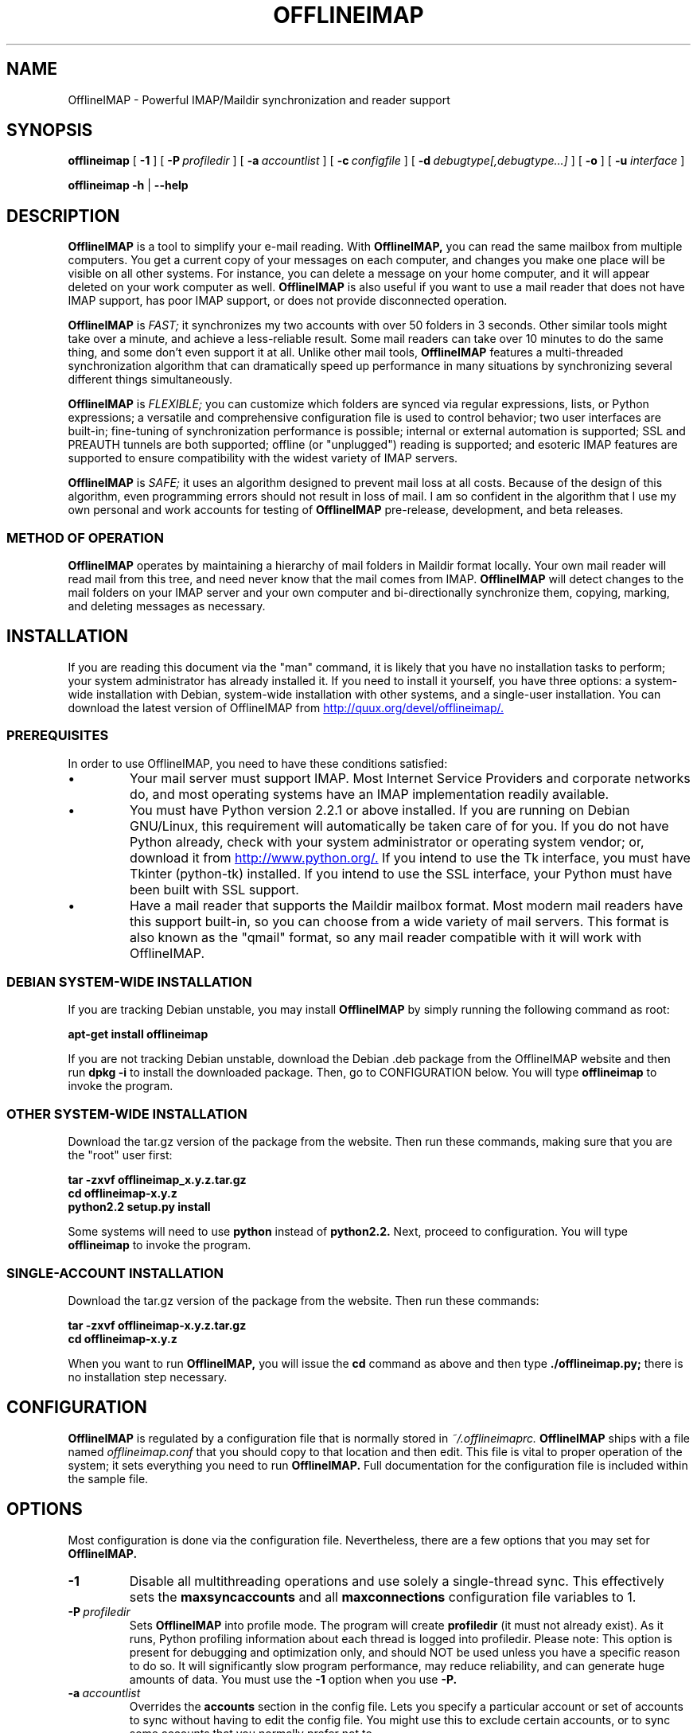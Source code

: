 .\"                                      Hey, EMACS: -*- nroff -*-
.\" First parameter, NAME, should be all caps
.\" Second parameter, SECTION, should be 1-8, maybe w/ subsection
.\" other parameters are allowed: see man(7), man(1)
.TH OFFLINEIMAP 1 "July 12, 2002" "John Goerzen" "OfflineIMAP manual"
.\" Please adjust this date whenever revising the manpage.
.\"
.\" Some roff macros, for reference:
.\" .nh        disable hyphenation
.\" .hy        enable hyphenation
.\" .ad l      left justify
.\" .ad b      justify to both left and right margins
.\" .nf        disable filling
.\" .fi        enable filling
.\" .br        insert line break
.\" .sp <n>    insert n+1 empty lines
.\" for manpage-specific macros, see man(7)
.SH NAME
OfflineIMAP \- Powerful IMAP/Maildir synchronization and reader support
.SH SYNOPSIS
.B offlineimap
[
.BI \-1
]
[
.BI \-P \ profiledir
]
[
.BI \-a \ accountlist
]
[
.BI \-c \ configfile
]
.\".br
[
.BI \-d \ debugtype[,debugtype...]
]
[
.BI \-o
]
[
.BI \-u " interface"
]

.\".RI [ -c \ foo ]
.\".RI [ options ] " files" ...
.br
.B offlineimap
.B \-h 
|
.B \-\-help
.\".RI [ options ] " files" ...
.SH DESCRIPTION
.B OfflineIMAP
is a tool to simplify your e-mail reading.  With 
.B OfflineIMAP,
you can read the same mailbox from multiple computers.  You get a
current copy of your messages on each computer, and changes you make
one place will be visible on all other systems.  For instance, you can
delete a message on your home computer, and it will appear deleted on
your work computer as well.
.B OfflineIMAP
is also useful if you want to use a mail reader that does not have
IMAP support, has poor IMAP support, or does not provide disconnected
operation.
.PP
.B OfflineIMAP
is
.I FAST;
it synchronizes my two accounts with over 50 folders in 3 seconds.
Other similar tools might take over a minute, and achieve a
less-reliable result.  Some mail readers can take over 10 minutes to
do the same thing, and some don't even support it at all.  Unlike
other mail tools,
.B OfflineIMAP
features a multi-threaded synchronization algorithm that can
dramatically speed up performance in many situations by synchronizing
several different things simultaneously.
.PP
.B OfflineIMAP
is
.I FLEXIBLE;
you can customize which folders are synced via regular expressions, lists, or
Python expressions; a versatile and comprehensive configuration file
is used to control behavior; two user interfaces are built-in;
fine-tuning of synchronization performance is possible; internal or
external automation is supported; SSL and PREAUTH tunnels are both
supported; offline (or "unplugged") reading is supported; and
esoteric IMAP features are supported to ensure compatibility with the
widest variety of IMAP servers.
.PP
.B OfflineIMAP
is
.I SAFE;
it uses an algorithm designed to prevent mail loss at all costs.
Because of the design of this algorithm, even programming errors
should not result in loss of mail.  I am so confident in the algorithm
that I use my own personal and work accounts for testing of
.B OfflineIMAP
pre-release, development, and beta releases.
.SS "METHOD OF OPERATION"
.B OfflineIMAP
operates by maintaining a hierarchy of mail folders in Maildir format
locally.  Your own mail reader will read mail from this tree, and need
never know that the mail comes from IMAP.
.B OfflineIMAP
will detect changes to the mail folders on your IMAP server and your
own computer and bi-directionally synchronize them, copying, marking,
and deleting messages as necessary.
.SH INSTALLATION
If you are reading this document via the "man" command, it is likely
that you have no installation tasks to perform; your system
administrator has already installed it.  If you need to install it
yourself, you have three options: a system-wide installation with
Debian, system-wide installation with other systems, and a single-user
installation.  You can download the latest version of OfflineIMAP from
.UR http://quux.org/devel/offlineimap/
http://quux.org/devel/offlineimap/.
.UE
.SS PREREQUISITES
In order to use OfflineIMAP, you need to have these conditions
satisfied:
.IP \(bu
Your mail server must support IMAP.  Most Internet Service Providers
and corporate networks do, and most operating systems have an IMAP
implementation readily available.
.IP \(bu
You must have Python version 2.2.1 or above installed.  If you are
running on Debian GNU/Linux, this requirement will automatically be
taken care of for you.  If you do not have Python already, check with
your system administrator or operating system vendor; or, download it
from
.UR http://www.python.org/
http://www.python.org/.
.UE
If you intend to use the Tk interface, you must have Tkinter
(python-tk) installed.  If you intend to use the SSL interface, your
Python must have been built with SSL support.
.IP \(bu
Have a mail reader that supports the Maildir mailbox format.  Most
modern mail readers have this support built-in, so you can choose from
a wide variety of mail servers.  This format is also known as the
"qmail" format, so any mail reader compatible with it will work with
OfflineIMAP.
.SS DEBIAN SYSTEM-WIDE INSTALLATION
If you are tracking Debian unstable, you may install
.B OfflineIMAP
by simply running the following command as root:
.PP
.B apt-get install offlineimap
.PP
If you are not tracking Debian unstable, download the Debian .deb
package from the OfflineIMAP website
and then run
.B dpkg -i
to install the downloaded package.  Then, go to CONFIGURATION below.
You will type
.B offlineimap
to invoke the program.
.SS OTHER SYSTEM-WIDE INSTALLATION
Download the tar.gz version of the package from the website.  Then run
these commands, making sure that you are the "root" user first:
.PP
.B tar -zxvf offlineimap_x.y.z.tar.gz
.br
.B cd offlineimap-x.y.z
.br
.B python2.2 setup.py install
.PP
Some systems will need to use
.B python
instead of
.B python2.2.
Next, proceed to configuration.  You will type
.B offlineimap
to invoke the program.
.SS SINGLE-ACCOUNT INSTALLATION
Download the tar.gz version of the package from the website.  Then run
these commands:
.PP
.B tar -zxvf offlineimap-x.y.z.tar.gz
.br
.B cd offlineimap-x.y.z
.PP
When you want to run
.B OfflineIMAP,
you will issue the
.B cd
command as above and then type
.B ./offlineimap.py;
there is no installation step necessary.
.\"##################################################
.SH CONFIGURATION
.B OfflineIMAP
is regulated by a configuration file that is normally stored in
.I ~/.offlineimaprc.
.B OfflineIMAP
ships with a file named
.I offlineimap.conf
that you should copy to that location and then edit.  This file is
vital to proper operation of the system; it sets everything you need
to run
.B OfflineIMAP.
Full documentation for the configuration file is included within the
sample file.
.\"##################################################
.\" TeX users may be more comfortable with the \fB<whatever>\fP and
.\" \fI<whatever>\fP escape sequences to invode bold face and italics, 
.\" respectively.
.\"\fBofflineimap\fP is a program that...
.SH OPTIONS
Most configuration is done via the configuration file.  Nevertheless,
there are a few options that you may set for
.B OfflineIMAP.
.TP
.B \-1
Disable all multithreading operations and use solely a single-thread
sync.  This effectively sets the
.B maxsyncaccounts
and all
.B maxconnections
configuration file variables to 1.
.TP
.BI \-P \ profiledir
Sets
.B OfflineIMAP
into profile mode.  The program will create
.B profiledir
(it must not already exist).  As it runs, Python profiling information
about each thread is logged into profiledir.  Please note: This option
is present for debugging and optimization only, and should NOT be used
unless you have a specific reason to do so.  It will significantly
slow program performance, may reduce reliability, and can generate
huge amounts of data.  You must use the
.B \-1
option when you use
.B -P.

.TP
.BI \-a \ accountlist
Overrides the
.B accounts
section in the config file.  Lets you specify a particular account or
set of accounts to sync without having to edit the config file.  You
might use this to exclude certain accounts, or to sync some accounts
that you normally prefer not to.
.TP
.BI \-c \ configfile
Specifies a configuration file to use in lieu of the default,
.I ~/.offlineimaprc.
.TP
.BI \-d \ debugtype[,debugtype...]
Enables debugging for OfflineIMAP.  This is useful if
you are trying to track down a malfunction or figure out what is going
on under the hood.  I suggest that you use this with
.BI \-1
in order to make the results more sensible.
.IP
-d now requires one or more debugtypes, separated by commas.  These
define what exactly will be debugged, and so far include two options:
.B imap
and
.B maildir.
The
.B imap
option will enable IMAP protocol stream and parsing debugging.  Note
that the output may contain passwords, so take care to remove that
from the debugging output before sending it to anyone else.  The
.B maildir
option will enable debugging for certain Maildir operations.
.TP
.B \-o
Run only once, ignoring any autorefresh setting in the config file.  
.TP
.B \-h, \-\-help
Show summary of options.
.TP
.BI \-u \ interface
Specifies an alternative user interface module to use.  This overrides
the default specified in the configuration file.  The UI specified
with
.B -u
will be forced to be used, even if its
.B isuable()
method states that it cannot be.  Use this option with care.
The pre-defined options are listed in the USER INTERFACES section.
.SH USER INTERFACES
.B OfflineIMAP
has a pluggable user interface system that lets you choose how the
program communicates information to you.  There are two graphical
interfaces, one terminal interface, and two noninteractive interfaces
suitable for scripting or logging purposes.  The
.I ui
option in the configuration file specifies the user interface
preferences.  The
.I \-u
command-line option can override the configuration file.  The
available values for the configuration file or command-line are
describef in this section.
.SS Tk.Blinkenlights
This is an interface designed to be sleek, fun to watch, and
informative of the overall picture of what
.B OfflineIMAP
is doing.  I consider it to be the best general-purpose interface in
.B OfflineIMAP.
Tk.Blinkenlights contains, by default, a small window with a row of
LEDs and a row of command buttons.  The total size of the window is
very small, so it uses little desktop space, yet it is quite
functional.  There is also an optional, toggable, log that shows more
detail about what is happening and is color-coded to match the color
of the lights.
.PP
Tk.Blinkenlights is the only user interface that has configurable
parameters; see the example
.I offlineimap.conf
for more details.
.PP
Each light in the Tk.Blinkenlights interface represents a thread of
execution -- that is, a particular task that
.B OfflineIMAP
is performing right now.  The color indicates what task the particular
thread is performing, and are as follows:
.TP
.B Black
indicates that this light's thread has terminated; it will light up
again later when new threads start up.  So, black indicates no
activity.
.TP
.B Red (Meaning 1)
is the color of the main program's thread, which basically does
nothing but monitor the others.  It might remind you of HAL 9000 in
.I 2001.
.TP
.B Gray
indicates that the thread is establishing a new connection to the IMAP
server.
.TP
.B Purple
is the color of an account synchronization thread that is monitoring
the progress of the folders in that account (not generating any I/O).
.TP
.B Cyan
indicates that the thread is syncing a folder.
.TP
.B Green
means that a folder's message list is being loaded.
.TP
.B Blue
is the color of a message synchronization controller thread.
.TP
.B Orange
indicates that an actual message is being copied.
.TP
.B Red (Meaning 2)
indicates that a message is being deleted.
.TP
.B Yellow
(bright orange) indicates that message flags are being added.
.TP
.B Pink
(bright red) indicates that message flags are being removed.
.TP
.B Red / Black Flashing
corresponds to the countdown timer that runs between synchronizations.
.PP
The name of this interface derives from a bit of computer science
history.  Eric Raymond's
.I Jargon File
defines blinkenlights, in part, as:
.PP
.RS
Front-panel diagnostic
lights on a computer, esp. a dinosaur. Now that dinosaurs are rare,
this term usually refers to status lights on a modem, network hub, or
the like.
.P
This term derives from the last word of the famous blackletter-Gothic
sign in mangled pseudo-German that once graced about half the computer
rooms in the English-speaking world. One version ran in its entirety as
follows:
.P
.B ACHTUNG!  ALLES LOOKENSPEEPERS!
.P
Das computermachine ist nicht fuer gefingerpoken und mittengrabben.
Ist easy schnappen der springenwerk, blowenfusen und poppencorken
mit spitzensparken.  Ist nicht fuer gewerken bei das dumpkopfen.
Das rubbernecken sichtseeren keepen das cotten-pickenen hans in das
pockets muss; relaxen und watchen das blinkenlichten.
.SS Tk.VerboseUI
This interface (formerly known as Tk.TkUI) is a graphical interface
that presents a variable-sized window.  In the window, each
currently-executing thread has a section where its name and current
status are displayed.  This interface is best suited to people running
on slower connections, as you get a lot of detail, but for fast
connections, the detail may go by too quickly to be useful.  People
with fast connections may wish to use Tk.Blinkenlights instead.
.SS TTY.TTYUI
This interface is the default for people running in terminals.  It
prints out basic status messages, has an interruptible timer like the
graphical interfaces do, and is generally friendly to use on a console
or xterm.
.SS Noninteractive.Basic
This interface is designed for situations where
.B OfflineIMAP
will be run non-attended and the status of its execution will be
logged.  You might use it, for instance, to have the system run
automatically and
e-mail you the results of the synchronization.  This user interface
is not capable of reading a password from the keyboard; account
passwords must be specified using one of the configuration file options.
.SS Noninteractive.Quiet
This interface is designed for non-attended running in situations
where normal status messages are not desired.  It will output nothing
except errors and serious warnings.  Like Noninteractive.Basic,
this user interface
is not capable of reading a password from the keyboard; account
passwords must be specified using one of the configuration file options.
.\".TP
.\".B \-v, \-\-version
.\"Show version of program.
.\"**********************************************************************
.SH EXAMPLES
Here is an example configuration for a particularly complex situation;
more examples will be added later.
.\"********************
.SS MULTIPLE ACCOUNTS WITH MUTT
This example shows you how to set up
.B OfflineIMAP
to synchronize multiple accounts with the mutt mail reader.

Start by creating a directory to hold your folders:
.br
.B mkdir ~/Mail

In your
.I ~/.offlineimaprc,
specify this:
.br
.B accounts = Personal, Work

Make sure that you have both a
.B [Personal]
and a
.B [Work]
section, with different localfolder pathnames and enable
.B [mbnames].

In each account section, do something like this:
.br
.B localfolders = ~/Mail/Personal

Add these lines to your
.I ~/.muttrc:
.br
.B source ~/path-to-mbnames-muttrc-mailboxes
.br
.B folder-hook Personal set from="youremail@personal.com"
.br
.B folder-hook Work set from="youremail@work.com"
.br
.B set mbox_type=Maildir
.br
.B set folder=$HOME/Mail
.br
.B set spoolfile=+Personal/INBOX

That's it!
.\"********************
.SS UW-IMAPD AND REFERENCES
Some users with a UW-IMAPD server need to use
.B OfflineIMAP's
"reference" feature to get at their mailboxes, specifying a reference
of "~/Mail" or "#mh/" depending on the configuration.  The below
configuration from docwhat@gerf.org
shows using a reference of Mail, a nametrans that strips
the leading Mail/ off incoming folder names, and a folderfilter that
limits the folders synced to just three.

.B [Gerf]
.br
.B localfolders = ~/Mail
.br
.B remotehost = gerf.org
.br
.B ssl = yes
.br
.B remoteuser = docwhat
.br
.B reference = Mail
.br
.B # Trims off the preceeding Mail on all the folder names.
.br
.B nametrans = lambda foldername: \\\\
.br
.B "            re.sub('^Mail/', '', foldername)"
.br
.B # Yeah, you have to mention the Mail dir, even though it
.br
.B # would seem intuitive that reference would trim it.
.br
.B folderfilter = lambda foldername: foldername in [
.br
.B "       'Mail/INBOX',"
.br
.B "       'Mail/list/zaurus-general',"
.br
.B "       'Mail/list/zaurus-dev',"
.br
.B "       ]"
.br
.B maxconnections = 1
.br
.B holdconnectionopen = no
.\"********************
.SS PYTHONFILE CONFIGURATION FILE OPTION
You can have OfflineIMAP load up a Python file before evaluating the
configuration file options that are Python expressions.  This example
is based on one supplied by Tommi Virtanen for this feature.

In \fI~/.offlineimap.rc\fP, he adds these options:

.B [general]
.br
.B pythonfile=~/.offlineimap.py
.br
.br
.B [foo]
.br
.B foldersort=mycmp

Then, the \fI~/.offlineimap.py\fP file will contain:

.B prioritized = ['INBOX', 'personal', 'announce', 'list']

.B def mycmp(x, y):
.br
.B "   for prefix in prioritized:"
.br
.B "       if x.startswith(prefix):"
.br
.B "           return -1"
.br
.B "       elif y.startswith(prefix):"
.br
.B "           return +1"
.br
.B "   return cmp(x, y)"

.B def test_mycmp():
.br
.B "   import os, os.path"
.br
.B "   folders=os.listdir(os.path.expanduser('~/data/mail/tv@hq.yok.utu.fi'))"
.br
.B "   folders.sort(mycmp)"
.br
.B "   print folders"

This code snippet illustrates how the \fBfoldersort\fP option can be
customized with a Python function from the \fBpythonfile\fP to always
synchronize certain folders first.
.\"**********************************************************************
.SH ERRORS
If you get one of some frequently-encountered or confusing errors,
please check this section.
.SS UID validity problem for folder
IMAP servers use a unique ID (UID) to refer to a specific message.
This number is guaranteed to be unique to a particular message
FOREVER.  No other message in the same folder will ever get the same
UID.  UIDs are an integral part of OfflineIMAP's synchronization
scheme; they are used to match up messages on your computer to
messages on the server.
.PP
Sometimes, the UIDs on the server might get reset.  Usually this will
happen if you delete and then recreate a folder.  When you create a
folder, the server will often start the UID back from 1.  But
.B OfflineIMAP
might still have the UIDs from the previous folder by the
same name stored.
.B OfflineIMAP
will detect this condition and skip the
folder.  This is GOOD, because it prevents data loss.
.PP
You can fix it by removing your local folder and cache data.  For
instance, if your folders are under
.I ~/Folders
and the folder with the
problem is INBOX, you'd type this:
.PP
.B rm -r ~/Folders/INBOX
.br
.B rm ~/.offlineimap/AccountName/INBOX
.PP
(replacing AccountName with the account name as specified in
.I ~/.offlineimaprc)
.PP
Next time you run
.B OfflineIMAP,
it will re-download the folder with the
new UIDs.  Note that the procedure specified above will lose any local
changes made to the folder.
.PP
Some IMAP servers are broken and do not support UIDs properly.  If you
continue to get this error for all your folders even after performing
the above procedure, it is likely that your IMAP server falls into
this category.
.B OfflineIMAP
is incompatible with such servers.  Using
.B OfflineIMAP
with them will not destroy any mail, but at the same time,
it will not actually synchronize it either.  (OfflineIMAP will detect
this condition and abort prior to synchronization)

.SH OTHER FREQUENTLY ASKED QUESTIONS
There are some other FAQs that might not fit into another section of
this document, and they are enumerated here.
.TP
.B What platforms does OfflineIMAP run on?
It should run on most platforms supported by Python, which are quite a
few.
.TP
.B I'm using Mutt.  Other IMAP sync programs require me to use "set maildir_trash=yes".  Do I need to do that with OfflineIMAP?
No.
.B OfflineIMAP
is smart enough to figure out message deletion without this extra
crutch.  You'll get the best results if you don't use this setting, in
fact.
.TP
.B How do I specify the names of my folders?
You do not need to.
.B OfflineIMAP
is smart enough to automatically figure out what folders are present
on the IMAP server and synchronize them.  You can use the
.B folderfilter
and
.B foldertrans
configuration file options to request certain folders and rename them
as they come in if you like.
.TP
.B How can I prevent certain folders from being synced?
Use the
.B folderfilter
option in the configuration file.
.TP
.B How can I add or delete a folder?
.B OfflineIMAP
does not currently provide this feature, but if you create a new
folder on the IMAP server, it will be created locally automatically.
.TP
.B Are there any other warnings that I should be aware of?
Yes; see the NOTES section below.
.TP
.B What is the mailbox name recorder (mbnames) for?
The Mutt mail reader is not capable of automatically determining
the names of your mailboxes.  OfflineIMAP can help it (or many other)
programs out be writing these names out in a format you specify.  See
the example offlineimap.conf file for details.
.TP
.B Can I synchronize multiple accounts with OfflineIMAP?
Sure.  Just name them all in the accounts line in the general
section of the config file, and add a per-account section for each one.
.TP
.B Does OfflineIMAP support POP?
No.  POP is not robust enough to do a completely reliable
multi-machine synchronization like OfflineIMAP can do.  OfflineIMAP
will not support it.
.TP
.B Do you support mailbox formats other than Maildir?
Not at present.  There is no technical reason not to; just no
demand yet.  Maildir is a superior format anyway.
.TP
.B [technical] Why are your Maildir message filenames so huge?
.B OfflineIMAP
has two relevant principles: 1) never modifying your
messages in any way and 2) ensuring 100% reliable synchronizations.
In order to do a reliable sync,
.B OfflineIMAP
must have a way to
uniquely identify each e-mail.  Three pieces of information are
required to do this: your account name, the folder name, and the
message UID.  The account name can be calculated from the path in
which your messages are.  The folder name can usually be as well, BUT
some mail clients move messages between folders by simply moving the
file, leaving the name intact.
.IP
So,
.B OfflineIMAP
must store both a UID folder ID.  The folder ID is
necessary so
.B OfflineIMAP
can detect a message moved to a different
folder.
.B OfflineIMAP
stores the UID (U= number) and an md5sum of the
foldername (FMD5= number) to facilitate this.
.TP
.B What is the speed of OfflineIMAP's sync?
.B OfflineIMAP
versions 2.0 and above contain a multithreaded system.  A good way to
experiment is by setting maxsyncaccounts to 3 and maxconnections to 3
in each account clause.
.IP
This lets OfflineIMAP open up multiple connections simultaneously.
That will let it process multiple folders and messages at once.  In
most cases, this will increase performance of the sync.
.IP
Don't set the number too high.  If you do that, things might actually
slow down as your link gets saturated.  Also, too many connections can
cause mail servers to have excessive load.  Administrators might take
unkindly to this, and the server might bog down.  There are many
variables in the optimal setting; experimentation may help.
.IP
An informal benchmark yields these results for my setup:
.IP
10 minutes with MacOS X Mail.app "manual cache"
.br
5 minutes with GNUS agent sync
.br
20 seconds with OfflineIMAP 1.x
.br
9 seconds with OfflineIMAP 2.x
.br
3 seconds with OfflineIMAP 3.x "cold start"
.br
2 seconds with OfflineIMAP 3.x "held connection"
.SH CONFORMING TO
.IP \(bu
Internet Message Access Protocol version 4rev1 (IMAP 4rev1) as
specified in RFC2060
.IP \(bu
CRAM-MD5 as specified in RFC2195
.IP \(bu
Maildir as specified in
.UR http://www.qmail.org/qmail-manual-html/man5/maildir.html
http://www.qmail.org/qmail-manual-html/man5/maildir.html
.UE
and
.UR http://cr.yp.to/proto/maildir.html
http://cr.yp.to/proto/maildir.html.
.UE
.IP \(bu
Standard Python 2.2.1 as implemented on POSIX-compliant systems.
.SH NOTES
.SS DELETING LOCAL FOLDERS
.B OfflineIMAP
does a two-way synchronization.  That is, if you
make a change to the mail on the server, it will be propogated to your
local copy, and vise-versa.  Some people might think that it would be
wise to just delete all their local mail folders periodically.  If you
do this with OfflineIMAP, remember to also remove your local status
cache (~/.offlineimap by default).  Otherwise, OfflineIMAP will take
this as an intentional deletion of many messages and will interpret
your action as requesting them to be deleted from the server as well.
(If you don't understand this, don't worry; you probably won't
encounter this situation)
.SS COPYING MESSAGES BETWEEN FOLDERS
Normally, when you copy a message between folders or add a new message
to a folder locally,
.B OfflineIMAP
will just do the right thing.  However, sometimes this can be tricky
-- if your IMAP server does not provide the SEARCH command, or does
not return something useful,
.B OfflineIMAP
cannot determine the new UID of the message.  So, in these rare
instances, OfflineIMAP will upload the message to the IMAP server and
delete it from your local folder.  Then, on your next sync, the
message will be re-downloaded with the proper UID.
.B OfflineIMAP
makes sure that the message was properly uploaded before deleting it,
so there should be no risk of data loss.
.SS USE WITH EVOLUTION
OfflineIMAP can work with Evolution.  To do so, first configure your
OfflineIMAP account to have:
.br
.B sep = /
.br
in its configuration.  Then, configure Evolution with the
"Maildir-format mail directories" server type.  For the path, you will need to
specify the name of the top-level folder
.B inside
your OfflineIMAP storage location.  You're now set!
.SS USE WITH KMAIL
At this time, I believe that
.B OfflineIMAP
is not compatible with KMail.  KMail cannot work in any mode other than to move
all messages out of all folders immediately, which (besides being annoying
and fundamentally broken) is incompatible with
.B OfflineIMAP.
.SS MAILING LIST
There is an OfflineIMAP mailing list available.
.PP
To subscribe, send the text "Subscribe" in the subject of a mail to
offlineimap-request@complete.org.  To post, send the message to
offlineimap@complete.org.
.SH BUGS
Reports of bugs should be sent via e-mail to the
.B OfflineIMAP
bug-tracking system (BTS) at
.UR mailto:offlineimap@bugs.complete.org
offlineimap@bugs.complete.org
.UE
or submitted on-line using the Web interface at
.UR http://bugs.complete.org/
http://bugs.complete.org/.
.UE
The Web site also lists all current bugs, where you can check their
status or contribute to fixing them.
.SH COPYRIGHT
OfflineIMAP is Copyright (C) 2002 John Goerzen.
.PP
This program is free software; you can redistribute it and/or modify
it under the terms of the GNU General Public License as published by
the Free Software Foundation; either version 2 of the License, or
(at your option) any later version.
.PP
This program is distributed in the hope that it will be useful,
but WITHOUT ANY WARRANTY; without even the implied warranty of
MERCHANTABILITY or FITNESS FOR A PARTICULAR PURPOSE.  See the
GNU General Public License for more details.
.PP
You should have received a copy of the GNU General Public License
along with this program; if not, write to:
.PP
Free Software Foundation, Inc.
.br
59 Temple Place
.br
Suite 330
.br
Boston, MA  02111-1307
.br
USA
.SH AUTHOR
.B OfflineIMAP,
its libraries, documentation, and all included files, except where
noted, was written by John Goerzen <jgoerzen@complete.org> and
copyright is held as stated in the COPYRIGHT section.
.PP
OfflineIMAP may be downloaded, and information found, from its
homepage via either Gopher or HTTP:
.PP
.UR gopher://quux.org/1/devel/offlineimap
gopher://quux.org/1/devel/offlineimap
.UE
.br
.UR http://quux.org/devel/offlineimap
http://quux.org/devel/offlineimap
.UE
.PP
OfflineIMAP may also be downloaded using Subversion.  Additionally,
the distributed tar.gz may be updated with a simple "svn update"
command; it is ready to go.  For information on getting OfflineIMAP
with Subversion, please visit:
.PP
.UR http://svn.complete.org/
http://svn.complete.org/
.UE
.SH SEE ALSO
.BR mutt (1),
.BR python (1).
.\".BR bar (1),
.\".BR baz (1).
.\".br
.\"The programs are documented fully by
.\".IR "The Rise and Fall of a Fooish Bar" ,
.\"available via the Info system.
.\".SH AUTHOR
.\"This manual page was written by John Goerzen <jgoerzen@complete.org>,
.\"for the Debian GNU/Linux system (but may be used by others).
